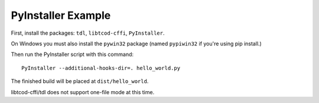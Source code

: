 PyInstaller Example
===================

First, install the packages: ``tdl``, ``libtcod-cffi``, ``PyInstaller``.

On Windows you must also install the ``pywin32`` package
(named ``pypiwin32`` if you're using pip install.)

Then run the PyInstaller script with this command::

    PyInstaller --additional-hooks-dir=. hello_world.py

The finished build will be placed at ``dist/hello_world``.
    
libtcod-cffi/tdl does not support one-file mode at this time.
